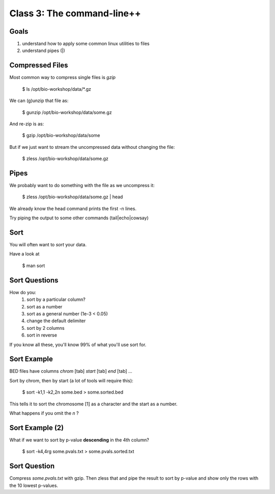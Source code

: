Class 3: The command-line++
===========================

Goals
-----

1. understand how to apply some common linux utilities to files
2. understand pipes (|)


Compressed Files
----------------

Most common way to compress single files is `gzip`

    $ ls /opt/bio-workshop/data/\*.gz

We can (g)unzip that file as:

    $ gunzip /opt/bio-workshop/data/some.gz

And re-zip is as:

    $ gzip /opt/bio-workshop/data/some

But if we just want to stream the uncompressed data without changing the file:

    $ zless /opt/bio-workshop/data/some.gz

Pipes
-----

We probably want to do something with the file as we uncompress it:

    $ zless /opt/bio-workshop/data/some.gz | head

We already know the head command prints the first -n lines.

Try piping the output to some other commands (tail|echo|cowsay)


Sort
----

You will often want to `sort` your data.

Have a look at

    $ man sort


Sort Questions
--------------

How do you:
   1) sort by a particular column?
   2) sort as a number
   3) sort as a general number (1e-3 < 0.05)
   4) change the default delimiter
   5) sort by 2 columns
   6) sort in reverse

If you know all these, you'll know 99% of what you'll use sort for.

Sort Example
------------

BED files have columns `chrom` [tab] `start` [tab] `end` [tab] ...

Sort by chrom, then by start (a lot of tools will require this):

    $ sort -k1,1 -k2,2n some.bed > some.sorted.bed

This tells it to sort the chromosome [1] as a character and the
start as a number.

What happens if you omit the `n` ?

Sort Example (2)
----------------

What if we want to sort by p-value **descending** in the 4th column?

    $ sort -k4,4rg some.pvals.txt > some.pvals.sorted.txt


Sort Question
-------------

Compress `some.pvals.txt` with gzip. Then zless that and
pipe the result to sort by p-value and show only the rows
with the 10 lowest p-values.
